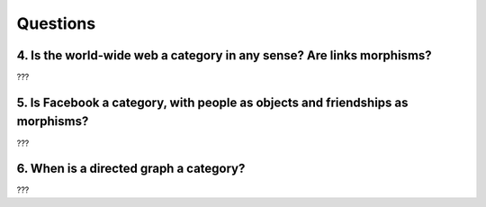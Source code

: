 ===========
 Questions
===========

4. Is the world-wide web a category in any sense? Are links morphisms?
======================================================================

???

5. Is Facebook a category, with people as objects and friendships as morphisms?
===============================================================================

???

6. When is a directed graph a category?
=======================================

???
